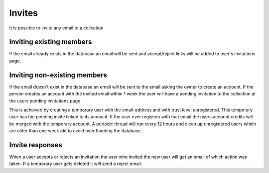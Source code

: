 .. _invites:

Invites
=======

It is possible to invite any email to a collection. 

Inviting existing members
-------------------------
If the email already exists in the database an email will be sent and accept/reject links will be added to user's invitations page.
 
Inviting non-existing members
-----------------------------
If the email doesn't exist in the database an email will be sent to the email asking the owner to create an account. If the 
person creates an account with the invited email within 1 week the user will have a pending invitation to the collection at 
the users pending invitations page. 

This is achieved by creating a temporary user with the email-address and with trust level
unregistered. This temporary user has the pending invite linked to its account. If the user ever registers with that email 
the users account credits will be merged with the temporary account. A periodic thread will run every 12 hours and clean up
unregistered users which are older than one week old to avoid over flooding the database.

Invite responses
----------------

When a user accepts or rejects an invitation the user who invited the new user will get an email of which action was taken.
If a temporary user gets deleted it will send a reject email.